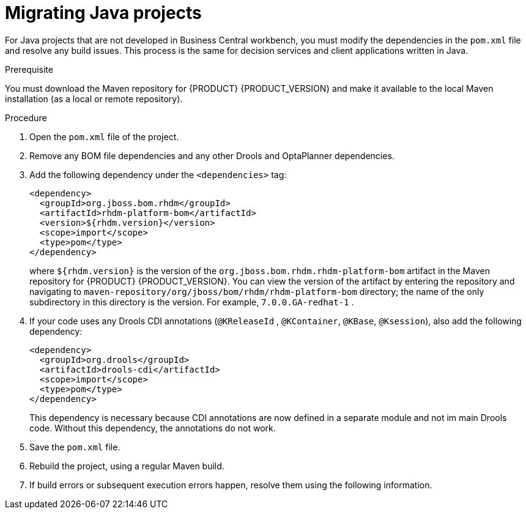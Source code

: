 [id='projects-java-migrating-proc']
= Migrating Java projects

For Java projects that are not developed in Business Central workbench, you must modify the dependencies in the `pom.xml` file and resolve any build issues. This process is the same for decision services and client applications written in Java.

.Prerequisite

You must download the Maven repository for {PRODUCT} {PRODUCT_VERSION} and make it available to the local Maven installation (as a local or remote repository).

.Procedure
. Open the `pom.xml` file of the project.
. Remove any BOM file dependencies and any other Drools and OptaPlanner dependencies.
. Add the following dependency under the `<dependencies>` tag:
+
[source,xml]
----
<dependency>
  <groupId>org.jboss.bom.rhdm</groupId>
  <artifactId>rhdm-platform-bom</artifactId>
  <version>${rhdm.version}</version>
  <scope>import</scope>
  <type>pom</type>
</dependency>
----
+
where `${rhdm.version}` is the version of the `org.jboss.bom.rhdm.rhdm-platform-bom` artifact in the Maven repository for {PRODUCT} {PRODUCT_VERSION}. You can view the version of the artifact by entering the repository and navigating to `maven-repository/org/jboss/bom/rhdm/rhdm-platform-bom` directory; the name of the only subdirectory in this directory is the version. For example, `7.0.0.GA-redhat-1` .
. If your code uses any Drools CDI annotations (`@KReleaseId` , `@KContainer`, `@KBase`, `@Ksession`), also add the following dependency:
+
[source,xml]
----
<dependency>
  <groupId>org.drools</groupId>
  <artifactId>drools-cdi</artifactId>
  <scope>import</scope>
  <type>pom</type>
</dependency>
----
+
This dependency is necessary because CDI annotations are now defined in a separate module and not im main Drools code. Without this dependency, the annotations do not work.
. Save the `pom.xml` file.
. Rebuild the project, using a regular Maven build.
. If build errors or subsequent execution errors happen, resolve them using the following information.  